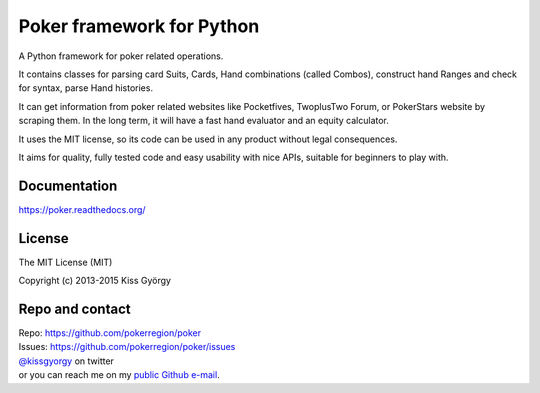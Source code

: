 Poker framework for Python
==========================

|travis| |coveralls| |pythons| |release| |license| |wheel| |downloads|

A Python framework for poker related operations.

It contains classes for parsing card Suits, Cards, Hand combinations (called Combos),
construct hand Ranges and check for syntax, parse Hand histories.

It can get information from poker related websites like
Pocketfives, TwoplusTwo Forum, or PokerStars website by scraping them.
In the long term, it will have a fast hand evaluator and an equity calculator.

It uses the MIT license, so its code can be used in any product without legal consequences.

It aims for quality, fully tested code and easy usability with nice APIs, suitable for beginners
to play with.


Documentation
-------------

https://poker.readthedocs.org/


License
-------

The MIT License (MIT)

Copyright (c) 2013-2015 Kiss György


Repo and contact
----------------

| Repo: https://github.com/pokerregion/poker
| Issues: https://github.com/pokerregion/poker/issues
| `@kissgyorgy <https://twitter.com/kissgyorgy>`_ on twitter
| or you can reach me on my `public Github e-mail <https://github.com/kissgyorgy>`_.


.. |travis| image:: https://travis-ci.org/pokerregion/poker.svg?branch=master
   :target: https://travis-ci.org/pokerregion/poker

.. |coveralls| image:: https://coveralls.io/repos/pokerregion/poker/badge.png?branch=master
  :target: https://coveralls.io/r/pokerregion/poker?branch=master

.. |pythons| image:: https://img.shields.io/pypi/pyversions/poker.svg
   :target: https://pypi.python.org/pypi/poker/
   :alt: Supported Python versions

.. |release| image:: https://img.shields.io/pypi/v/poker.svg
   :target: https://pypi.python.org/pypi/poker/
   :alt: Latest Version

.. |license| image:: https://img.shields.io/badge/license-MIT-blue.svg
   :target: https://github.com/pokerregion/poker/blob/master/LICENSE
   :alt: MIT License

.. |downloads| image:: https://img.shields.io/pypi/dm/poker.svg
   :target: https://pypi.python.org/pypi/poker/
   :alt: Downloads

.. |wheel| image:: https://img.shields.io/pypi/wheel/poker.svg
   :target: https://pypi.python.org/pypi/poker/
   :alt: Wheel package
